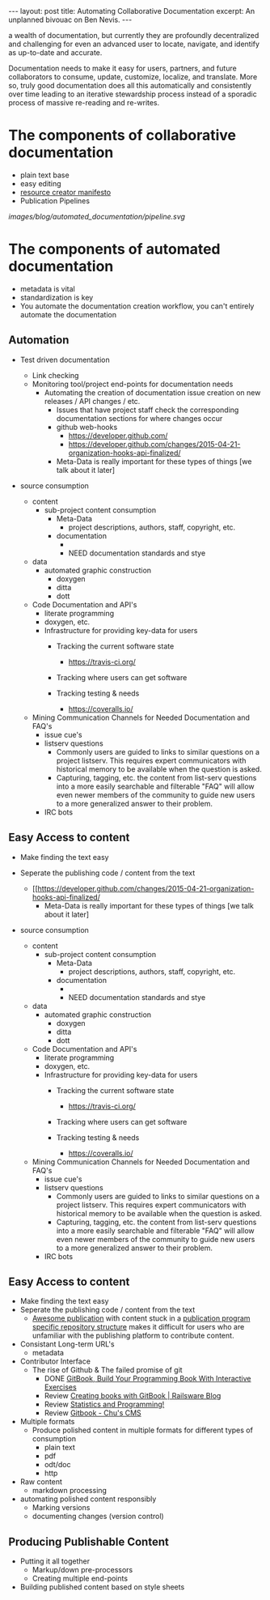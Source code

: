 #+STARTUP: showall indent
#+STARTUP: hidestars
#+BEGIN_HTML
---
layout: post
title: Automating Collaborative Documentation
excerpt: An unplanned bivouac on Ben Nevis.
---
#+END_HTML

a wealth of documentation, but currently they are profoundly decentralized and challenging for even an advanced user to locate, navigate, and identify as up-to-date and accurate.

Documentation needs to make it easy for users, partners, and future collaborators to consume, update, customize, localize, and translate. More so, truly good documentation does all this automatically and consistently over time leading to an iterative stewardship process instead of a sporadic process of massive re-reading and re-writes.


* The components of collaborative documentation

- plain text base
- easy editing
- [[http://www.fabriders.net/rrcmdraft-2/][resource creator manifesto]]
- Publication Pipelines

[[images/blog/automated_documentation/pipeline.svg]]

* The components of automated documentation

- metadata is vital
- standardization is key
- You automate the documentation creation workflow, you can't entirely automate the documentation

** Automation

- Test driven documentation
  - Link checking
  - Monitoring tool/project end-points for documentation needs
    - Automating the creation of documentation issue creation on new releases / API changes / etc.
      - Issues that have project staff check the corresponding documentation sections for where changes occur
      - github web-hooks
        - https://developer.github.com/
        - https://developer.github.com/changes/2015-04-21-organization-hooks-api-finalized/
      - Meta-Data is really important for these types of things [we talk about it later]


- source consumption

  - content
    - sub-project content consumption
      - Meta-Data
        - project descriptions, authors, staff, copyright, etc.
      - documentation
        -
        - NEED documentation standards and stye

  - data
    - automated graphic construction
      - doxygen
      - ditta
      - dott

  - Code Documentation and API's
    - literate programming
    - doxygen, etc.
    - Infrastructure for providing key-data for users
      - Tracking the current software state
        - https://travis-ci.org/
      - Tracking where users can get software

      - Tracking testing & needs
        - https://coveralls.io/




  - Mining Communication Channels for Needed Documentation and FAQ's
    - issue cue's
    - listserv questions
      - Commonly users are guided to links to similar questions on a project listserv. This requires expert communicators with historical memory to be available when the question is asked.
      - Capturing, tagging, etc. the content from list-serv questions into a more easily searchable and filterable "FAQ" will allow even newer members of the community to guide new users to a more generalized answer to their problem.
    - IRC bots

** Easy Access to content

- Make finding the text easy
- Seperate the publishing code / content from the text
  - [[https://developer.github.com/changes/2015-04-21-organization-hooks-api-finalized/
      - Meta-Data is really important for these types of things [we talk about it later]


- source consumption

  - content
    - sub-project content consumption
      - Meta-Data
        - project descriptions, authors, staff, copyright, etc.
      - documentation
        -
        - NEED documentation standards and stye

  - data
    - automated graphic construction
      - doxygen
      - ditta
      - dott

  - Code Documentation and API's
    - literate programming
    - doxygen, etc.
    - Infrastructure for providing key-data for users
      - Tracking the current software state
        - https://travis-ci.org/
      - Tracking where users can get software

      - Tracking testing & needs
        - https://coveralls.io/




  - Mining Communication Channels for Needed Documentation and FAQ's
    - issue cue's
    - listserv questions
      - Commonly users are guided to links to similar questions on a project listserv. This requires expert communicators with historical memory to be available when the question is asked.
      - Capturing, tagging, etc. the content from list-serv questions into a more easily searchable and filterable "FAQ" will allow even newer members of the community to guide new users to a more generalized answer to their problem.
    - IRC bots

** Easy Access to content

- Make finding the text easy
- Seperate the publishing code / content from the text
  - [[https://the-engine-room.github.io/rdf-primer/][Awesome publication]] with content stuck in a [[https://github.com/the-engine-room/rdf-primer][publication program specific repository structure]] makes it difficult for users who are unfamiliar with the publishing platform to contribute content.

- Consistant Long-term URL's
  - metadata

- Contributor Interface
  - The rise of Github & The failed promise of git
    - DONE [[http://www.codersgrid.com/2014/04/07/gitbook-build-your-programming-book-with-interactive-exercises/][GitBook, Build Your Programming Book With Interactive Exercises]]
    - Review [[http://railsware.com/blog/2014/04/16/creating-books-with-gitbook/][Creating books with GitBook | Railsware Blog]]
    - Review [[https://felixfan.github.io/rstudy/2014/04/22/gitbook/][Statistics and Programming!]]
    - Review [[http://cms.chun.pro/post/agZjaHVjbXNyEgsSBFBvc3QiCG0ZYCcmHCE5DA/gitbook][Gitbook - Chu's CMS]]

- Multiple formats
  - Produce polished content in multiple formats for different types of consumption
    - plain text
    - pdf
    - odt/doc
    - http

- Raw content
  - markdown processing

- automating polished content responsibly
  - Marking versions
  - documenting changes (version control)

** Producing Publishable Content
- Putting it all together
  - Markup/down pre-processors
  - Creating multiple end-points

- Building published content based on style sheets
